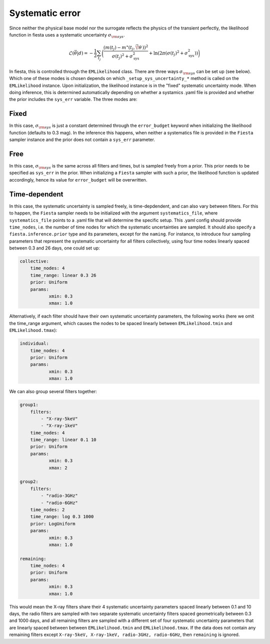 
Systematic error
----------------

Since neither the physical base model nor the surrogate reflects the physics of the transient perfectly, the likelihood function in fiesta uses a systematic uncertainty :math:`\sigma_{\rm sys}`. 

.. math::
    \mathcal{L}(\vec{\theta}|d) = - \frac{1}{2} \sum_{t_j} \biggl( \frac{(m(t_j) - m^{\star}(t_j, \vec{\!\theta}\,))^2}{\sigma(t_j)^2 + \sigma_{\text{sys}}^2} + \ln(2\pi (\sigma(t_j)^2 + \sigma_{\text{sys}}^2)) \biggr)

In fiesta, this is controlled through the ``EMLikelihood`` class. There are three ways :math:`\sigma_{\rm sys}` can be set up (see below). 
Which one of these modes is chosen depends on which ``_setup_sys_uncertainty_*`` method is called on the ``EMLikelihood`` instance. Upon initialization, the likelihood instance is in the "fixed" systematic uncertainty mode.
When doing inference, this is determined automatically depending on whether a systamics .yaml file is provided and whether the prior includes the ``sys_err`` variable.
The three modes are:

Fixed
^^^^^

In this case, :math:`\sigma_{\rm sys}` is just a constant determined through the ``error_budget`` keyword when initializing the likelihood function (defaults to 0.3 mag). 
In the inference this happens, when neither a systematics file is provided in the ``Fiesta`` sampler instance and the prior does not contain a ``sys_err`` parameter.

Free
^^^^

In this case, :math:`\sigma_{\rm sys}` is the same across all filters and times, but is sampled freely from a prior. This prior needs to be specified as ``sys_err`` in the prior.
When initializing a ``Fiesta`` sampler with such a prior, the likelihood function is updated accordingly, hence its value for ``error_budget`` will be overwritten.

Time-dependent
^^^^^^^^^^^^^^
In this case, the systematic uncertainty is sampled freely, is time-depdendent, and can also vary between filters.
For this to happen, the ``Fiesta`` sampler needs to be initialized with the argument ``systematics_file``, where ``systematics_file`` points to a .yaml file that will determine the specific setup.
This .yaml config should provide ``time_nodes``, i.e. the number of time nodes for which the systematic uncertainties are sampled. It should also specify a ``fiesta.inference.prior`` type and its parameters, except for the ``naming``.
For instance, to introduce four sampling parameters that represent the systematic uncertainty for all filters collectively, using four time nodes linearly spaced between 0.3 and 26 days, one could set up:

.. code:: yaml

    collective:
        time_nodes: 4
        time_range: linear 0.3 26
        prior: Uniform
        params: 
               xmin: 0.3 
               xmax: 1.0
    

Alternatively, if each filter should have their own systematic uncertainty parameters, the following works (here we omit the time_range argument, which causes the nodes to be spaced linearly between ``EMLikelihood.tmin`` and ``EMLikelihood.tmax``):

.. code:: yaml

    individual:
        time_nodes: 4
        prior: Uniform
        params: 
               xmin: 0.3 
               xmax: 1.0

We can also group several filters together:

.. code:: yaml

    group1:
        filters:
            - "X-ray-5keV"
            - "X-ray-1keV"
        time_nodes: 4
        time_range: linear 0.1 10
        prior: Uniform
        params:
               xmin: 0.3
               xmax: 2
    
    group2:
        filters:
            - "radio-3GHz"
            - "radio-6GHz"
        time_nodes: 2
        time_range: log 0.3 1000
        prior: LogUniform
        params:
               xmin: 0.3
               xmax: 1.0
    
    remaining:
        time_nodes: 4
        prior: Uniform
        params:
               xmin: 0.3
               xmax: 1.0

This would mean the X-ray filters share their 4 systematic uncertainty parameters spaced linearly between 0.1 and 10 days, the radio filters are sampled with two separate systematic uncertainty filters spaced geometrically between 0.3 and 1000 days, and all remaining filters are sampled with a different set of four systematic uncertainty parameters that are linearly spaced between between ``EMLikelihood.tmin`` and ``EMLikelihood.tmax``.
If the data does not contain any remaining filters except ``X-ray-5keV, X-ray-1keV, radio-3GHz, radio-6GHz``, then ``remaining`` is ignored.